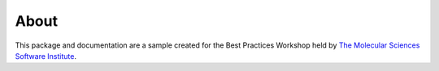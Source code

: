 About
-------
This package and documentation are a sample created for the Best Practices Workshop held by `The Molecular Sciences Software Institute <https://molssi.org>`_.

